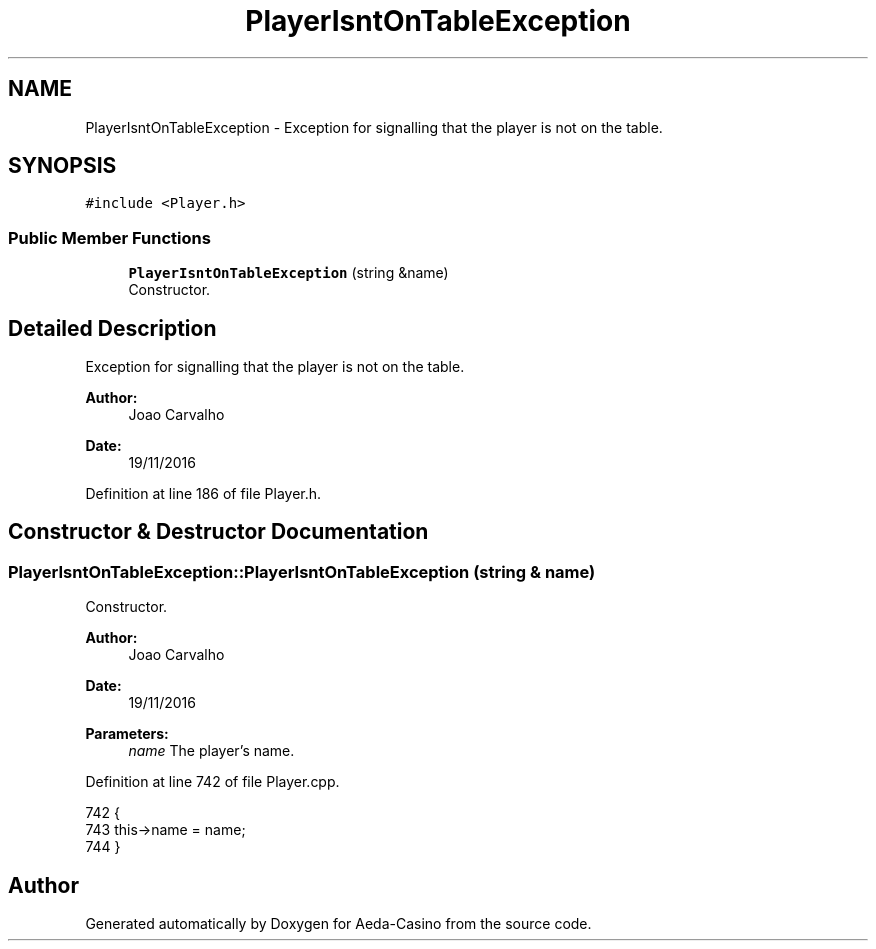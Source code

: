 .TH "PlayerIsntOnTableException" 3 "Sat Nov 19 2016" "Version 1.0.0.0" "Aeda-Casino" \" -*- nroff -*-
.ad l
.nh
.SH NAME
PlayerIsntOnTableException \- Exception for signalling that the player is not on the table\&.  

.SH SYNOPSIS
.br
.PP
.PP
\fC#include <Player\&.h>\fP
.SS "Public Member Functions"

.in +1c
.ti -1c
.RI "\fBPlayerIsntOnTableException\fP (string &name)"
.br
.RI "Constructor\&. "
.in -1c
.SH "Detailed Description"
.PP 
Exception for signalling that the player is not on the table\&. 


.PP
\fBAuthor:\fP
.RS 4
Joao Carvalho 
.RE
.PP
\fBDate:\fP
.RS 4
19/11/2016 
.RE
.PP

.PP
Definition at line 186 of file Player\&.h\&.
.SH "Constructor & Destructor Documentation"
.PP 
.SS "PlayerIsntOnTableException::PlayerIsntOnTableException (string & name)"

.PP
Constructor\&. 
.PP
\fBAuthor:\fP
.RS 4
Joao Carvalho 
.RE
.PP
\fBDate:\fP
.RS 4
19/11/2016
.RE
.PP
\fBParameters:\fP
.RS 4
\fIname\fP The player's name\&. 
.RE
.PP

.PP
Definition at line 742 of file Player\&.cpp\&.
.PP
.nf
742                                                                     {
743     this->name = name;
744 }
.fi


.SH "Author"
.PP 
Generated automatically by Doxygen for Aeda-Casino from the source code\&.

